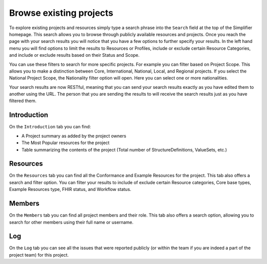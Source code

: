 Browse existing projects
========================
To explore existing projects and resources simply type a search phrase into the ``Search`` field at the top of the Simplifier homepage. This search allows you to browse through publicly available resources and projects. Once you reach the page with your search results you will notice that you have a few options to further specify your results. In the left hand menu you will find options to limit the results to Resources or Profiles, include or exclude certain Resource Categories, and include or exclude results based on their Status and Scope.

You can use these filters to search for more specific projects. For example you can filter based on Project Scope. This allows you to make a distinction between Core, International, National, Local, and Regional projects. If you select the National Project Scope, the Nationality filter option will open. Here you can select one or more nationalities.

Your search results are now RESTful, meaning that you can send your search results exactly as you have edited them to another using the URL. The person that you are sending the results to will receive the search results just as you have filtered them. 

Introduction
------------
On the ``Introduction`` tab you can find:

* A Project summary as added by the project owners
* The Most Popular resources for the project
* Table summarizing the contents of the project (Total number of StructureDefinitions, ValueSets, etc.)
Resources
---------
On the ``Resources`` tab you can find all the Conformance and Example Resources for the project.
This tab also offers a search and filter option. You can filter your results to include of exclude certain Resource categories, Core base types, Example Resources type, FHIR status, and Workflow status. 
 
Members
-------
On the ``Members`` tab you can find all project members and their role. This tab also offers a search option, allowing you to search for other members using their full name or username.

Log
---

On the ``Log`` tab you can see all the issues that were reported publicly (or within the team if you are indeed a part of the project team) for this project. 
